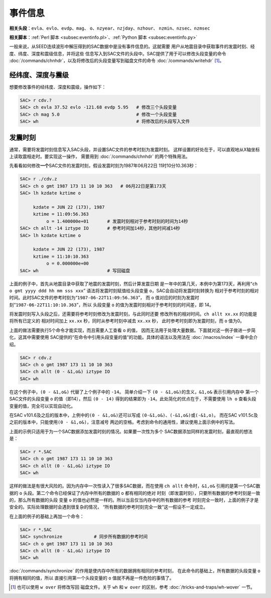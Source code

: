 事件信息
========

**相关头段**\ ：\ ``evla``\ 、\ ``evlo``\ 、\ ``evdp``\ 、\ ``mag``\ 、
``o``\ 、\ ``nzyear``\ 、\ ``nzjday``\ 、\ ``nzhour``\ 、
``nzmin``\ 、\ ``nzsec``\ 、\ ``nzmsec``

**相关脚本**\ ：\ :ref:`Perl 脚本 <subsec:eventinfo.pl>`\ 、\ :ref:`Python 脚本 <subsec:eventinfo.py>`

一般来说，从SEED连续波形中解压得到的SAC数据中是没有事件信息的。这就需要
用户从地震目录中获取事件的发震时刻、经度、纬度、深度和震级信息，并将这些
信息写入到SAC文件的头段中。SAC提供了用于可以修改头段变量的命令
:doc:`/commands/chnhdr`\ ，以及将修改后的头段变量写到磁盘文件的命令
:doc:`/commands/writehdr`\  [1]_。

经纬度、深度与震级
------------------

想要修改事件的经纬度、深度和震级，操作如下：

.. code:: bash

    SAC> r cdv.?
    SAC> ch evla 37.52 evlo -121.68 evdp 5.95   # 修改三个头段变量
    SAC> ch mag 5.0                             # 修改一个头段变量
    SAC> wh                                     # 将修改后的头段写入文件

.. _subsec:origin-time:

发震时刻
--------

通常，需要将发震时刻信息写入SAC头段，并设置SAC文件的参考时刻为发震时刻。
这样设置的好处在于，可以直观地从X轴坐标上读取震相走时。要实现这一操作，
需要用到 :doc:`/commands/chnhdr` 的两个特殊用法。

先看看如何修改\ **一个**\ SAC文件的发震时刻，假设发震时刻为1987年06月22日
11时10分10.363秒：

.. code:: bash

    SAC> r ./cdv.z
    SAC> ch o gmt 1987 173 11 10 10 363   # 06月22日是第173天
    SAC> lh kzdate kztime o

         kzdate = JUN 22 (173), 1987
         kztime = 11:09:56.363
              o = 1.400000e+01       # 发震时刻相对于参考时刻的时间为14秒
    SAC> ch allt -14 iztype IO       # 参考时间加14秒，其他时间减14秒
    SAC> lh kzdate kztime o

         kzdate = JUN 22 (173), 1987
         kztime = 11:10:10.363
              o = 0.000000e+00
    SAC> wh                          # 写回磁盘

上面的例子中，首先从地震目录中获取了地震的发震时刻，然后计算发震日期
是一年中的第几天，本例中为第173天，再利用“``ch o gmt yyyy ddd hh mm sss xxx``”
语法将发震时刻赋值给头段变量 ``o``\ ，SAC会自动将发震时刻转换为
相对于参考时刻的相对时间。此时SAC文件的参考时刻为“``1987-06-22T11:09:56.363``”，
而 ``o`` 值对应的时刻为发震时刻“``1987-06-22T11:10:10.363``”，所以
头段变量 ``o`` 的值为发震时刻相对于参考时刻的时间差，即 14。

将发震时刻写入头段之后，还需要将参考时刻修改为发震时刻，与此同时还要
修改所有的相对时间。\ ``ch allt xx.xx`` 的功能是将所有已定义的
相对时间加上 ``xx.xx`` 秒，同时从参考时刻中减去 ``xx.xx`` 秒，
此时参考时刻即为发震时刻，而 ``o`` 值为0。

上面的做法需要执行5个命令才能实现，而且需要人工查看 ``o`` 的值，
因而无法用于处理大量数据。下面就对这一例子做进一步简化，这其中需要使用
SAC提供的“在命令中引用头段变量的值”的功能。具体的语法以及用法在
:doc:`/macros/index` 一章中会介绍。

.. code:: bash

    SAC> r cdv.z
    SAC> ch o gmt 1987 173 11 10 10 363
    SAC> ch allt (0 - &1,o&) iztype IO
    SAC> wh

在这个例子中，\ ``(0 - &1,o&)`` 代替了上个例子中的 ``-14``\ 。
简单介绍一下 ``(0 - &1,o&)``\ 的含义，\ ``&1,o&`` 表示引用内存中
第一个SAC文件的头段变量 ``o`` 的值（即14），然后 ``(0 - 14)``
得到的结果即为 ``-14``\ 。此处简化的优点在于，不需要使用 ``lh o``
查看头段变量的值，完全可以实现自动化。

在SAC v101.6及之后的版本中，上例中的\ ``(0 - &1,o&)``\ 还可以写成
``(0-&1,o&)``\ 、\ ``(-&1,o&)``\ 或\ ``(-&1,o)``\ 。 而在SAC
v101.5c及之前的版本中，只能使用\ ``(0 - &1,o&)``\ ，注意减号
两边的空格。考虑到命令的通用性，建议使用上面示例中的写法。

上面的示例只适用于为一个SAC数据添加发震时刻的情况。如果要一次性为多个
SAC数据添加同样的发震时刻，最直观的想法是：

.. code:: bash

    SAC> r *.SAC
    SAC> ch o gmt 1987 173 11 10 10 363
    SAC> ch allt (0 - &1,o&) iztype IO
    SAC> wh

这样的做法是有很大风险的。因为内存中一次性读入了很多SAC数据，而在使用
``ch allt`` 命令时，\ ``&1,o&`` 引用的是第一个SAC数据的 ``o``
头段。第二个命令已经保证了内存中所有的数据的 ``o`` 都有相同的绝对
时刻（即发震时刻），只要所有数据的参考时刻是一致的，那么所有数据的头段
变量 ``o`` 的值也必然是一样的。所以当且仅当内存中的所有数据的参考
时刻完全一致时，上面的例子才是安全的。实际处理数据时会遇到很复杂的情况，
“所有数据的参考时刻完全一致”这一假设不一定成立。

在上面的例子的基础上再加一个命令：

.. code:: bash

    SAC> r *.SAC
    SAC> synchronize            # 同步所有数据的参考时间
    SAC> ch o gmt 1987 173 11 10 10 363
    SAC> ch allt (0 - &1,o&) iztype IO
    SAC> wh

:doc:`/commands/synchronize`
的作用是使内存中所有的数据拥有相同的参考时刻，
在此命令的基础上，所有数据的头段变量 ``o`` 将拥有相同的值，所以
直接引用第一个头段变量的 ``o`` 值就不再是一件危险的事情了。

.. [1] 也可以使用 ``w over`` 将修改写回 磁盘文件。关于 ``wh`` 和 ``w over``
   的区别，参考 :doc:`/tricks-and-traps/wh-wover` 一节。
